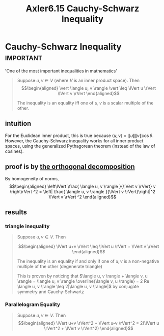 #+TITLE: Axler6.15 Cauchy-Schwarz Inequality
#+context: linear algebra
* Cauchy-Schwarz Inequality                                       :important:
  'One of the most important inequalities in mathematics'
  #+begin_quote
  Suppose $u, v \in V$ (where $V$ is an inner product space). Then
  \[\begin{aligned}
  \vert \langle u, v \rangle \vert \leq \lVert u \rVert \lVert v \rVert
  \end{aligned}\]

  The inequality is an equality iff one of $u, v$ is a scalar multiple of the other.
  #+end_quote

** intuition
   For the Euclidean inner product, this is true because $\langle u, v \rangle = \lVert u \rVert \lVert v \rVert \cos \theta$. However, the Cauchy-Schwarz inequality works for all inner product spaces, using the generalized Pythagorean theorem (instead of the law of cosines).
** proof is by [[file:KBrefOrthogonalDecomposition.org][the orthogonal decomposition]]

   By homogeneity of norms,
   \[\begin{aligned}
   \left\lVert \frac{ \langle u, v \rangle }{\lVert v \rVert} v \right\rVert ^2 = \left| \frac{ \langle u, v \rangle }{\lVert v \rVert}\right|^2 \lVert v \rVert ^2
   \end{aligned}\]

** results
*** triangle inequality
	#+begin_quote
	Suppose $u, v \in V$. Then

	\[\begin{aligned}
    \lVert u+v \rVert \leq \lVert u \rVert + \lVert v \rVert
	\end{aligned}\]

	The inequality is an equality if and only if one of $u, v$ is a non-negative multiple of the other (degenerate triangle)

	This is proven by noticing that $\langle u, v \rangle + \langle  v, u \rangle = \langle  u, v \rangle \overline{\langle v, u \rangle} = 2 Re \langle u, v \rangle \leq  2|\langle u, v \rangle|$ by conjugate symmetry and Cauchy-Schwartz

	#+end_quote
*** Parallelogram Equality
	#+begin_quote
	Suppose $u, v \in V$. Then
	\[\begin{aligned}
    \lVert u+v \rVert^2 + \lVert u-v \rVert^2 = 2(\lVert u \rVert^2 + \lVert v \rVert^2)
	\end{aligned}\]
	#+end_quote
